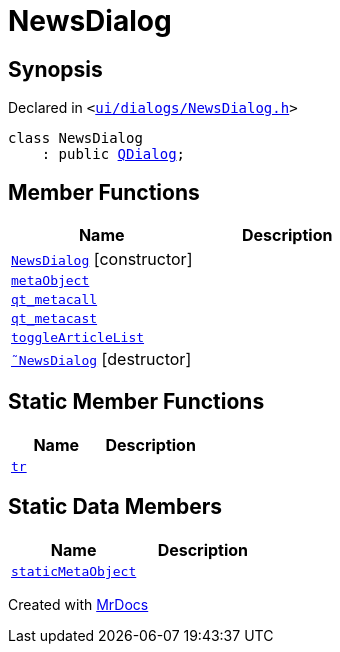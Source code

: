 [#NewsDialog]
= NewsDialog
:relfileprefix: 
:mrdocs:


== Synopsis

Declared in `&lt;https://github.com/PrismLauncher/PrismLauncher/blob/develop/launcher/ui/dialogs/NewsDialog.h#L12[ui&sol;dialogs&sol;NewsDialog&period;h]&gt;`

[source,cpp,subs="verbatim,replacements,macros,-callouts"]
----
class NewsDialog
    : public xref:QDialog.adoc[QDialog];
----

== Member Functions
[cols=2]
|===
| Name | Description 

| xref:NewsDialog/2constructor.adoc[`NewsDialog`]         [.small]#[constructor]#
| 

| xref:NewsDialog/metaObject.adoc[`metaObject`] 
| 

| xref:NewsDialog/qt_metacall.adoc[`qt&lowbar;metacall`] 
| 

| xref:NewsDialog/qt_metacast.adoc[`qt&lowbar;metacast`] 
| 

| xref:NewsDialog/toggleArticleList.adoc[`toggleArticleList`] 
| 

| xref:NewsDialog/2destructor.adoc[`&tilde;NewsDialog`] [.small]#[destructor]#
| 

|===
== Static Member Functions
[cols=2]
|===
| Name | Description 

| xref:NewsDialog/tr.adoc[`tr`] 
| 

|===
== Static Data Members
[cols=2]
|===
| Name | Description 

| xref:NewsDialog/staticMetaObject.adoc[`staticMetaObject`] 
| 

|===





[.small]#Created with https://www.mrdocs.com[MrDocs]#
